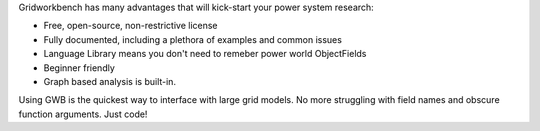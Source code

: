 Gridworkbench has many advantages that will kick-start your 
power system research:

*   Free, open-source, non-restrictive license
*   Fully documented, including a plethora of examples and common issues
*   Language Library means you don't need to remeber power world ObjectFields
*   Beginner friendly
*   Graph based analysis is built-in.

Using GWB is the quickest way to interface with large grid models. No more struggling 
with field names and obscure function arguments. Just code!